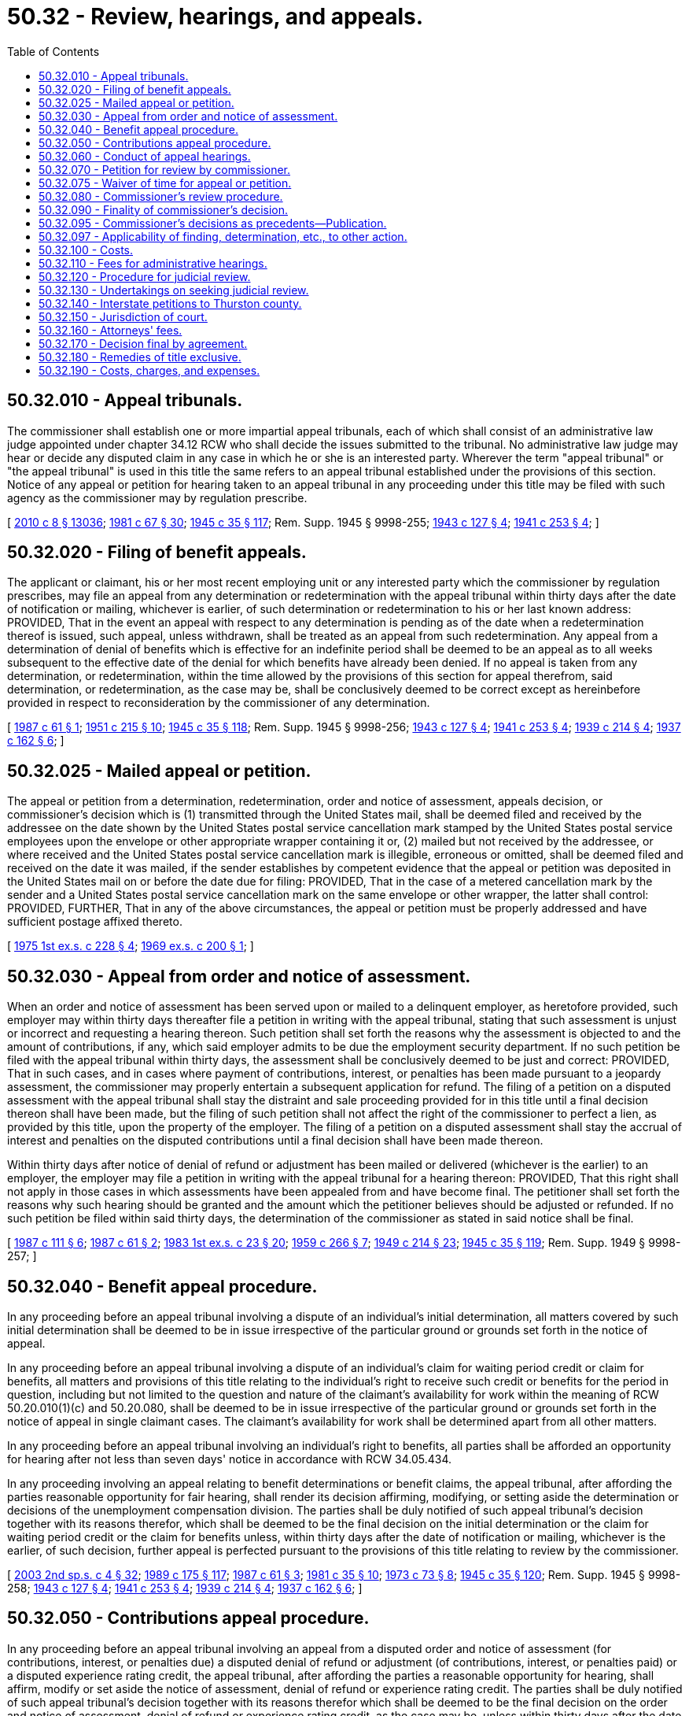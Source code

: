 = 50.32 - Review, hearings, and appeals.
:toc:

== 50.32.010 - Appeal tribunals.
The commissioner shall establish one or more impartial appeal tribunals, each of which shall consist of an administrative law judge appointed under chapter 34.12 RCW who shall decide the issues submitted to the tribunal. No administrative law judge may hear or decide any disputed claim in any case in which he or she is an interested party. Wherever the term "appeal tribunal" or "the appeal tribunal" is used in this title the same refers to an appeal tribunal established under the provisions of this section. Notice of any appeal or petition for hearing taken to an appeal tribunal in any proceeding under this title may be filed with such agency as the commissioner may by regulation prescribe.

[ http://lawfilesext.leg.wa.gov/biennium/2009-10/Pdf/Bills/Session%20Laws/Senate/6239-S.SL.pdf?cite=2010%20c%208%20§%2013036[2010 c 8 § 13036]; http://leg.wa.gov/CodeReviser/documents/sessionlaw/1981c67.pdf?cite=1981%20c%2067%20§%2030[1981 c 67 § 30]; http://leg.wa.gov/CodeReviser/documents/sessionlaw/1945c35.pdf?cite=1945%20c%2035%20§%20117[1945 c 35 § 117]; Rem. Supp. 1945 § 9998-255; http://leg.wa.gov/CodeReviser/documents/sessionlaw/1943c127.pdf?cite=1943%20c%20127%20§%204[1943 c 127 § 4]; http://leg.wa.gov/CodeReviser/documents/sessionlaw/1941c253.pdf?cite=1941%20c%20253%20§%204[1941 c 253 § 4]; ]

== 50.32.020 - Filing of benefit appeals.
The applicant or claimant, his or her most recent employing unit or any interested party which the commissioner by regulation prescribes, may file an appeal from any determination or redetermination with the appeal tribunal within thirty days after the date of notification or mailing, whichever is earlier, of such determination or redetermination to his or her last known address: PROVIDED, That in the event an appeal with respect to any determination is pending as of the date when a redetermination thereof is issued, such appeal, unless withdrawn, shall be treated as an appeal from such redetermination. Any appeal from a determination of denial of benefits which is effective for an indefinite period shall be deemed to be an appeal as to all weeks subsequent to the effective date of the denial for which benefits have already been denied. If no appeal is taken from any determination, or redetermination, within the time allowed by the provisions of this section for appeal therefrom, said determination, or redetermination, as the case may be, shall be conclusively deemed to be correct except as hereinbefore provided in respect to reconsideration by the commissioner of any determination.

[ http://leg.wa.gov/CodeReviser/documents/sessionlaw/1987c61.pdf?cite=1987%20c%2061%20§%201[1987 c 61 § 1]; http://leg.wa.gov/CodeReviser/documents/sessionlaw/1951c215.pdf?cite=1951%20c%20215%20§%2010[1951 c 215 § 10]; http://leg.wa.gov/CodeReviser/documents/sessionlaw/1945c35.pdf?cite=1945%20c%2035%20§%20118[1945 c 35 § 118]; Rem. Supp. 1945 § 9998-256; http://leg.wa.gov/CodeReviser/documents/sessionlaw/1943c127.pdf?cite=1943%20c%20127%20§%204[1943 c 127 § 4]; http://leg.wa.gov/CodeReviser/documents/sessionlaw/1941c253.pdf?cite=1941%20c%20253%20§%204[1941 c 253 § 4]; http://leg.wa.gov/CodeReviser/documents/sessionlaw/1939c214.pdf?cite=1939%20c%20214%20§%204[1939 c 214 § 4]; http://leg.wa.gov/CodeReviser/documents/sessionlaw/1937c162.pdf?cite=1937%20c%20162%20§%206[1937 c 162 § 6]; ]

== 50.32.025 - Mailed appeal or petition.
The appeal or petition from a determination, redetermination, order and notice of assessment, appeals decision, or commissioner's decision which is (1) transmitted through the United States mail, shall be deemed filed and received by the addressee on the date shown by the United States postal service cancellation mark stamped by the United States postal service employees upon the envelope or other appropriate wrapper containing it or, (2) mailed but not received by the addressee, or where received and the United States postal service cancellation mark is illegible, erroneous or omitted, shall be deemed filed and received on the date it was mailed, if the sender establishes by competent evidence that the appeal or petition was deposited in the United States mail on or before the date due for filing: PROVIDED, That in the case of a metered cancellation mark by the sender and a United States postal service cancellation mark on the same envelope or other wrapper, the latter shall control: PROVIDED, FURTHER, That in any of the above circumstances, the appeal or petition must be properly addressed and have sufficient postage affixed thereto.

[ http://leg.wa.gov/CodeReviser/documents/sessionlaw/1975ex1c228.pdf?cite=1975%201st%20ex.s.%20c%20228%20§%204[1975 1st ex.s. c 228 § 4]; http://leg.wa.gov/CodeReviser/documents/sessionlaw/1969ex1c200.pdf?cite=1969%20ex.s.%20c%20200%20§%201[1969 ex.s. c 200 § 1]; ]

== 50.32.030 - Appeal from order and notice of assessment.
When an order and notice of assessment has been served upon or mailed to a delinquent employer, as heretofore provided, such employer may within thirty days thereafter file a petition in writing with the appeal tribunal, stating that such assessment is unjust or incorrect and requesting a hearing thereon. Such petition shall set forth the reasons why the assessment is objected to and the amount of contributions, if any, which said employer admits to be due the employment security department. If no such petition be filed with the appeal tribunal within thirty days, the assessment shall be conclusively deemed to be just and correct: PROVIDED, That in such cases, and in cases where payment of contributions, interest, or penalties has been made pursuant to a jeopardy assessment, the commissioner may properly entertain a subsequent application for refund. The filing of a petition on a disputed assessment with the appeal tribunal shall stay the distraint and sale proceeding provided for in this title until a final decision thereon shall have been made, but the filing of such petition shall not affect the right of the commissioner to perfect a lien, as provided by this title, upon the property of the employer. The filing of a petition on a disputed assessment shall stay the accrual of interest and penalties on the disputed contributions until a final decision shall have been made thereon.

Within thirty days after notice of denial of refund or adjustment has been mailed or delivered (whichever is the earlier) to an employer, the employer may file a petition in writing with the appeal tribunal for a hearing thereon: PROVIDED, That this right shall not apply in those cases in which assessments have been appealed from and have become final. The petitioner shall set forth the reasons why such hearing should be granted and the amount which the petitioner believes should be adjusted or refunded. If no such petition be filed within said thirty days, the determination of the commissioner as stated in said notice shall be final.

[ http://leg.wa.gov/CodeReviser/documents/sessionlaw/1987c111.pdf?cite=1987%20c%20111%20§%206[1987 c 111 § 6]; http://leg.wa.gov/CodeReviser/documents/sessionlaw/1987c61.pdf?cite=1987%20c%2061%20§%202[1987 c 61 § 2]; http://leg.wa.gov/CodeReviser/documents/sessionlaw/1983ex1c23.pdf?cite=1983%201st%20ex.s.%20c%2023%20§%2020[1983 1st ex.s. c 23 § 20]; http://leg.wa.gov/CodeReviser/documents/sessionlaw/1959c266.pdf?cite=1959%20c%20266%20§%207[1959 c 266 § 7]; http://leg.wa.gov/CodeReviser/documents/sessionlaw/1949c214.pdf?cite=1949%20c%20214%20§%2023[1949 c 214 § 23]; http://leg.wa.gov/CodeReviser/documents/sessionlaw/1945c35.pdf?cite=1945%20c%2035%20§%20119[1945 c 35 § 119]; Rem. Supp. 1949 § 9998-257; ]

== 50.32.040 - Benefit appeal procedure.
In any proceeding before an appeal tribunal involving a dispute of an individual's initial determination, all matters covered by such initial determination shall be deemed to be in issue irrespective of the particular ground or grounds set forth in the notice of appeal.

In any proceeding before an appeal tribunal involving a dispute of an individual's claim for waiting period credit or claim for benefits, all matters and provisions of this title relating to the individual's right to receive such credit or benefits for the period in question, including but not limited to the question and nature of the claimant's availability for work within the meaning of RCW 50.20.010(1)(c) and 50.20.080, shall be deemed to be in issue irrespective of the particular ground or grounds set forth in the notice of appeal in single claimant cases. The claimant's availability for work shall be determined apart from all other matters.

In any proceeding before an appeal tribunal involving an individual's right to benefits, all parties shall be afforded an opportunity for hearing after not less than seven days' notice in accordance with RCW 34.05.434.

In any proceeding involving an appeal relating to benefit determinations or benefit claims, the appeal tribunal, after affording the parties reasonable opportunity for fair hearing, shall render its decision affirming, modifying, or setting aside the determination or decisions of the unemployment compensation division. The parties shall be duly notified of such appeal tribunal's decision together with its reasons therefor, which shall be deemed to be the final decision on the initial determination or the claim for waiting period credit or the claim for benefits unless, within thirty days after the date of notification or mailing, whichever is the earlier, of such decision, further appeal is perfected pursuant to the provisions of this title relating to review by the commissioner.

[ http://lawfilesext.leg.wa.gov/biennium/2003-04/Pdf/Bills/Session%20Laws/Senate/6097.SL.pdf?cite=2003%202nd%20sp.s.%20c%204%20§%2032[2003 2nd sp.s. c 4 § 32]; http://leg.wa.gov/CodeReviser/documents/sessionlaw/1989c175.pdf?cite=1989%20c%20175%20§%20117[1989 c 175 § 117]; http://leg.wa.gov/CodeReviser/documents/sessionlaw/1987c61.pdf?cite=1987%20c%2061%20§%203[1987 c 61 § 3]; http://leg.wa.gov/CodeReviser/documents/sessionlaw/1981c35.pdf?cite=1981%20c%2035%20§%2010[1981 c 35 § 10]; http://leg.wa.gov/CodeReviser/documents/sessionlaw/1973c73.pdf?cite=1973%20c%2073%20§%208[1973 c 73 § 8]; http://leg.wa.gov/CodeReviser/documents/sessionlaw/1945c35.pdf?cite=1945%20c%2035%20§%20120[1945 c 35 § 120]; Rem. Supp. 1945 § 9998-258; http://leg.wa.gov/CodeReviser/documents/sessionlaw/1943c127.pdf?cite=1943%20c%20127%20§%204[1943 c 127 § 4]; http://leg.wa.gov/CodeReviser/documents/sessionlaw/1941c253.pdf?cite=1941%20c%20253%20§%204[1941 c 253 § 4]; http://leg.wa.gov/CodeReviser/documents/sessionlaw/1939c214.pdf?cite=1939%20c%20214%20§%204[1939 c 214 § 4]; http://leg.wa.gov/CodeReviser/documents/sessionlaw/1937c162.pdf?cite=1937%20c%20162%20§%206[1937 c 162 § 6]; ]

== 50.32.050 - Contributions appeal procedure.
In any proceeding before an appeal tribunal involving an appeal from a disputed order and notice of assessment (for contributions, interest, or penalties due) a disputed denial of refund or adjustment (of contributions, interest, or penalties paid) or a disputed experience rating credit, the appeal tribunal, after affording the parties a reasonable opportunity for hearing, shall affirm, modify or set aside the notice of assessment, denial of refund or experience rating credit. The parties shall be duly notified of such appeal tribunal's decision together with its reasons therefor which shall be deemed to be the final decision on the order and notice of assessment, denial of refund or experience rating credit, as the case may be, unless within thirty days after the date of notification or mailing, whichever is the earlier, of such decision, further appeal is perfected pursuant to the provisions of this title relating to review by the commissioner.

[ http://leg.wa.gov/CodeReviser/documents/sessionlaw/1987c61.pdf?cite=1987%20c%2061%20§%204[1987 c 61 § 4]; http://leg.wa.gov/CodeReviser/documents/sessionlaw/1983ex1c23.pdf?cite=1983%201st%20ex.s.%20c%2023%20§%2021[1983 1st ex.s. c 23 § 21]; http://leg.wa.gov/CodeReviser/documents/sessionlaw/1949c214.pdf?cite=1949%20c%20214%20§%2024[1949 c 214 § 24]; http://leg.wa.gov/CodeReviser/documents/sessionlaw/1945c35.pdf?cite=1945%20c%2035%20§%20121[1945 c 35 § 121]; Rem. Supp. 1949 § 9998-259; ]

== 50.32.060 - Conduct of appeal hearings.
The manner in which any dispute shall be presented to the appeal tribunal, and the conduct of hearings and appeals, shall be in accordance with regulations prescribed by the commissioner for determining the rights of the parties, whether or not such regulations conform to common law or statutory rules of evidence and other technical rules of procedure. A full and complete record shall be kept of all appeal tribunal proceedings. All testimony at any appeal tribunal hearing shall be recorded, but need not be transcribed unless further appeal is taken.

[ http://leg.wa.gov/CodeReviser/documents/sessionlaw/1945c35.pdf?cite=1945%20c%2035%20§%20122[1945 c 35 § 122]; Rem. Supp. 1945 § 9998-260; ]

== 50.32.070 - Petition for review by commissioner.
Within thirty days from the date of notification or mailing, whichever is the earlier, of any decision of an appeal tribunal, the commissioner on his or her own order may, or upon petition of any interested party shall, take jurisdiction of the proceedings for the purpose of review thereof. Appeal from any decision of an appeal tribunal may be perfected so as to prevent finality of such decision if, within thirty days from the date of mailing the appeal tribunal decision, or notification thereof, whichever is the earlier, a petition in writing for review by the commissioner is received by the commissioner or by such representative of the commissioner as the commissioner by regulation shall prescribe. The commissioner may also prevent finality of any decision of an appeal tribunal and take jurisdiction of the proceedings for his or her review thereof by entering an order so providing on his or her own motion and mailing a copy thereof to the interested parties within the same period allowed herein for receipt of a petition for review. The time limit provided herein for the commissioner's assumption of jurisdiction on his or her own motion for review shall be deemed to be jurisdictional.

[ http://leg.wa.gov/CodeReviser/documents/sessionlaw/1987c61.pdf?cite=1987%20c%2061%20§%205[1987 c 61 § 5]; http://leg.wa.gov/CodeReviser/documents/sessionlaw/1975ex1c228.pdf?cite=1975%201st%20ex.s.%20c%20228%20§%205[1975 1st ex.s. c 228 § 5]; http://leg.wa.gov/CodeReviser/documents/sessionlaw/1947c215.pdf?cite=1947%20c%20215%20§%2031[1947 c 215 § 31]; http://leg.wa.gov/CodeReviser/documents/sessionlaw/1945c35.pdf?cite=1945%20c%2035%20§%20123[1945 c 35 § 123]; Rem. Supp. 1947 § 9998-261; ]

== 50.32.075 - Waiver of time for appeal or petition.
For good cause shown the appeal tribunal or the commissioner may waive the time limitations for administrative appeals or petitions set forth in the provisions of this title.

[ http://leg.wa.gov/CodeReviser/documents/sessionlaw/1975ex1c228.pdf?cite=1975%201st%20ex.s.%20c%20228%20§%2016[1975 1st ex.s. c 228 § 16]; ]

== 50.32.080 - Commissioner's review procedure.
After having acquired jurisdiction for review, the commissioner shall review the proceedings in question. Prior to rendering his or her decision, the commissioner may order the taking of additional evidence by an appeal tribunal to be made a part of the record in the case. Upon the basis of evidence submitted to the appeal tribunal and such additional evidence as the commissioner may order to be taken, the commissioner shall render his or her decision in writing affirming, modifying, or setting aside the decision of the appeal tribunal. Alternatively, the commissioner may order further proceedings to be held before the appeal tribunal, upon completion of which the appeal tribunal shall issue a decision in writing affirming, modifying, or setting aside its previous decision. The new decision may be appealed under RCW 50.32.070. The commissioner shall mail his or her decision to the interested parties at their last known addresses.

[ http://lawfilesext.leg.wa.gov/biennium/2009-10/Pdf/Bills/Session%20Laws/Senate/6239-S.SL.pdf?cite=2010%20c%208%20§%2013037[2010 c 8 § 13037]; http://leg.wa.gov/CodeReviser/documents/sessionlaw/1982ex1c18.pdf?cite=1982%201st%20ex.s.%20c%2018%20§%208[1982 1st ex.s. c 18 § 8]; http://leg.wa.gov/CodeReviser/documents/sessionlaw/1945c35.pdf?cite=1945%20c%2035%20§%20124[1945 c 35 § 124]; Rem. Supp. 1945 § 9998-262; ]

== 50.32.090 - Finality of commissioner's decision.
Any decision of the commissioner involving a review of an appeal tribunal decision, in the absence of a petition therefrom as provided in chapter 34.05 RCW, becomes final thirty days after service. The commissioner shall be deemed to be a party to any judicial action involving any such decision and shall be represented in any such judicial action by the attorney general.

[ http://leg.wa.gov/CodeReviser/documents/sessionlaw/1989c175.pdf?cite=1989%20c%20175%20§%20118[1989 c 175 § 118]; http://leg.wa.gov/CodeReviser/documents/sessionlaw/1973ex1c158.pdf?cite=1973%201st%20ex.s.%20c%20158%20§%2015[1973 1st ex.s. c 158 § 15]; http://leg.wa.gov/CodeReviser/documents/sessionlaw/1945c35.pdf?cite=1945%20c%2035%20§%20125[1945 c 35 § 125]; Rem. Supp. 1945 § 9998-263; ]

== 50.32.095 - Commissioner's decisions as precedents—Publication.
The commissioner may designate certain commissioner's decisions as precedents. The commissioner's decisions designated as precedents shall be published and made available to the public by the department.

[ http://leg.wa.gov/CodeReviser/documents/sessionlaw/1982ex1c18.pdf?cite=1982%201st%20ex.s.%20c%2018%20§%209[1982 1st ex.s. c 18 § 9]; ]

== 50.32.097 - Applicability of finding, determination, etc., to other action.
Any finding, determination, conclusion, declaration, or final order made by the commissioner, or his or her representative or delegate, or by an appeal tribunal, administrative law judge, reviewing officer, or other agent of the department for the purposes of Title 50 RCW, shall not be conclusive, nor binding, nor admissible as evidence in any separate action outside the scope of Title 50 RCW between an individual and the individual's present or prior employer before an arbitrator, court, or judge of this state or the United States, regardless of whether the prior action was between the same or related parties or involved the same facts or was reviewed pursuant to RCW 50.32.120.

[ http://leg.wa.gov/CodeReviser/documents/sessionlaw/1988c28.pdf?cite=1988%20c%2028%20§%201[1988 c 28 § 1]; ]

== 50.32.100 - Costs.
In all proceedings provided by this title prior to court review involving dispute of an individual's initial determination, or claim for waiting period credit, or for benefits, the fees of all witnesses attending such proceedings pursuant to subpoena shall be paid at the rate fixed by such regulation as the commissioner shall prescribe and such fees and all costs of such proceedings otherwise chargeable to such individual, except charges for services rendered by counsel or other agent representing such individual, shall be paid out of the unemployment compensation administration fund. In all other respects and in all other proceedings under this title the rule in civil cases as to costs and attorney fees shall apply: PROVIDED, That cost bills may be served and filed and costs shall be taxed in accordance with such regulation as the commissioner shall prescribe.

[ http://leg.wa.gov/CodeReviser/documents/sessionlaw/1945c35.pdf?cite=1945%20c%2035%20§%20126[1945 c 35 § 126]; Rem. Supp. 1945 § 9998-264; ]

== 50.32.110 - Fees for administrative hearings.
No individual shall be charged fees of any kind in any proceeding involving the individual's application for initial determination, or claim for waiting period credit, or claim for benefits, under this title by the commissioner or his or her representatives, or by an appeal tribunal, or any court, or any officer thereof. Any individual in any such proceeding before the commissioner or any appeal tribunal may be represented by counsel or other duly authorized agent who shall neither charge nor receive a fee for such services in excess of an amount found reasonable by the officer conducting such proceeding.

[ http://lawfilesext.leg.wa.gov/biennium/2009-10/Pdf/Bills/Session%20Laws/Senate/6239-S.SL.pdf?cite=2010%20c%208%20§%2013038[2010 c 8 § 13038]; http://leg.wa.gov/CodeReviser/documents/sessionlaw/1945c35.pdf?cite=1945%20c%2035%20§%20127[1945 c 35 § 127]; Rem. Supp. 1945 § 9998-265; ]

== 50.32.120 - Procedure for judicial review.
Judicial review of a decision of the commissioner involving the review of an appeals tribunal decision may be had only in accordance with the procedural requirements of RCW 34.05.570.

[ http://leg.wa.gov/CodeReviser/documents/sessionlaw/1973ex1c158.pdf?cite=1973%201st%20ex.s.%20c%20158%20§%2016[1973 1st ex.s. c 158 § 16]; http://leg.wa.gov/CodeReviser/documents/sessionlaw/1971c81.pdf?cite=1971%20c%2081%20§%20119[1971 c 81 § 119]; http://leg.wa.gov/CodeReviser/documents/sessionlaw/1945c35.pdf?cite=1945%20c%2035%20§%20128[1945 c 35 § 128]; Rem. Supp. 1945 § 9998-266; http://leg.wa.gov/CodeReviser/documents/sessionlaw/1943c127.pdf?cite=1943%20c%20127%20§%204[1943 c 127 § 4]; http://leg.wa.gov/CodeReviser/documents/sessionlaw/1941c253.pdf?cite=1941%20c%20253%20§%204[1941 c 253 § 4]; http://leg.wa.gov/CodeReviser/documents/sessionlaw/1939c214.pdf?cite=1939%20c%20214%20§%204[1939 c 214 § 4]; http://leg.wa.gov/CodeReviser/documents/sessionlaw/1937c162.pdf?cite=1937%20c%20162%20§%206[1937 c 162 § 6]; ]

== 50.32.130 - Undertakings on seeking judicial review.
No bond of any kind shall be required of any individual seeking judicial review from a commissioner's decision affecting such individual's application for initial determination or claim for waiting period credit or for benefits.

No commissioner's decision shall be stayed by a petition for judicial review unless the petitioning employer shall first deposit an undertaking in an amount theretofore deemed by the commissioner to be due, if any, from the petitioning employer, together with interest thereon, if any, with the commissioner or in the registry of the court: PROVIDED, HOWEVER, That this section shall not be deemed to authorize a stay in the payment of benefits to an individual when such individual has been held entitled thereto by a decision of the commissioner which decision either affirms, reverses, or modifies a decision of an appeals tribunal.

[ http://leg.wa.gov/CodeReviser/documents/sessionlaw/1973ex1c158.pdf?cite=1973%201st%20ex.s.%20c%20158%20§%2017[1973 1st ex.s. c 158 § 17]; http://leg.wa.gov/CodeReviser/documents/sessionlaw/1971c81.pdf?cite=1971%20c%2081%20§%20120[1971 c 81 § 120]; http://leg.wa.gov/CodeReviser/documents/sessionlaw/1945c35.pdf?cite=1945%20c%2035%20§%20129[1945 c 35 § 129]; Rem. Supp. 1945 § 9998-267; http://leg.wa.gov/CodeReviser/documents/sessionlaw/1943c127.pdf?cite=1943%20c%20127%20§%204[1943 c 127 § 4]; http://leg.wa.gov/CodeReviser/documents/sessionlaw/1941c253.pdf?cite=1941%20c%20253%20§%204[1941 c 253 § 4]; ]

== 50.32.140 - Interstate petitions to Thurston county.
RCW 34.05.514 to the contrary notwithstanding, petitions to the superior court from decisions of the commissioner dealing with the applications or claims relating to benefit payments which were filed outside of this state with an authorized representative of the commissioner shall be filed with the superior court of Thurston county which shall have the original venue of such appeals.

[ http://leg.wa.gov/CodeReviser/documents/sessionlaw/1989c175.pdf?cite=1989%20c%20175%20§%20119[1989 c 175 § 119]; http://leg.wa.gov/CodeReviser/documents/sessionlaw/1973ex1c158.pdf?cite=1973%201st%20ex.s.%20c%20158%20§%2018[1973 1st ex.s. c 158 § 18]; http://leg.wa.gov/CodeReviser/documents/sessionlaw/1945c35.pdf?cite=1945%20c%2035%20§%20130[1945 c 35 § 130]; Rem. Supp. 1945 § 9998-268; ]

== 50.32.150 - Jurisdiction of court.
In all court proceedings under or pursuant to this title the decision of the commissioner shall be prima facie correct, and the burden of proof shall be upon the party attacking the same.

If the court shall determine that the commissioner has acted within his or her power and has correctly construed the law, the decision of the commissioner shall be confirmed; otherwise, it shall be reversed or modified. In case of a modification or reversal the superior court shall refer the same to the commissioner with an order directing him or her to proceed in accordance with the findings of the court.

Whenever any order and notice of assessment shall have become final in accordance with the provisions of this title, the court shall upon application of the commissioner enter a judgment in the amount provided for in said order and notice of assessment, and said judgment shall have and be given the same effect as if entered pursuant to civil action instituted in said court.

[ http://lawfilesext.leg.wa.gov/biennium/2009-10/Pdf/Bills/Session%20Laws/Senate/6239-S.SL.pdf?cite=2010%20c%208%20§%2013039[2010 c 8 § 13039]; http://leg.wa.gov/CodeReviser/documents/sessionlaw/1945c35.pdf?cite=1945%20c%2035%20§%20131[1945 c 35 § 131]; Rem. Supp. 1945 § 9998-269; http://leg.wa.gov/CodeReviser/documents/sessionlaw/1941c253.pdf?cite=1941%20c%20253%20§%204[1941 c 253 § 4]; ]

== 50.32.160 - Attorneys' fees.
It shall be unlawful for any attorney engaged in any appeal to the courts on behalf of an individual involving the individual's application for initial determination, or claim for waiting period credit, or claim for benefits to charge or receive any fee therein in excess of a reasonable fee to be fixed by the superior court in respect to the services performed in connection with the appeal taken thereto and to be fixed by the supreme court or the court of appeals in the event of appellate review, and if the decision of the commissioner shall be reversed or modified, such fee and the costs shall be payable out of the unemployment compensation administration fund. In the allowance of fees the court shall give consideration to the provisions of this title in respect to fees pertaining to proceedings involving an individual's application for initial determination, claim for waiting period credit, or claim for benefits. In other respects the practice in civil cases shall apply.

[ http://leg.wa.gov/CodeReviser/documents/sessionlaw/1988c202.pdf?cite=1988%20c%20202%20§%2048[1988 c 202 § 48]; http://leg.wa.gov/CodeReviser/documents/sessionlaw/1971c81.pdf?cite=1971%20c%2081%20§%20121[1971 c 81 § 121]; http://leg.wa.gov/CodeReviser/documents/sessionlaw/1945c35.pdf?cite=1945%20c%2035%20§%20132[1945 c 35 § 132]; Rem. Supp. 1945 § 9998-270; http://leg.wa.gov/CodeReviser/documents/sessionlaw/1941c253.pdf?cite=1941%20c%20253%20§%204[1941 c 253 § 4]; ]

== 50.32.170 - Decision final by agreement.
No appeal from the decision of an appeal tribunal, or of the commissioner, or of any court in any proceedings provided by this title may be taken subsequent to the filing with the appeal tribunal, commissioner, or court which rendered the decision, within the time allowed for appeal, of an agreement in writing approved by all interested parties to the proceedings, providing that no appeal will be taken from such decision. The provisions of this section shall be jurisdictional.

[ http://leg.wa.gov/CodeReviser/documents/sessionlaw/1945c35.pdf?cite=1945%20c%2035%20§%20133[1945 c 35 § 133]; Rem. Supp. 1945 § 9998-271; ]

== 50.32.180 - Remedies of title exclusive.
The remedies provided in this title for determining the justness or correctness of assessments, refunds, adjustments, or claims shall be exclusive and no court shall entertain any action to enjoin an assessment or require a refund or adjustment except in accordance with the provisions of this title. Matters which may be determined by the procedures set out in this title shall not be the subject of any declaratory judgment.

[ http://leg.wa.gov/CodeReviser/documents/sessionlaw/1945c35.pdf?cite=1945%20c%2035%20§%20134[1945 c 35 § 134]; Rem. Supp. 1945 § 9998-272; ]

== 50.32.190 - Costs, charges, and expenses.
Whenever any appeal is taken from any decision of the commissioner to any court, all expenses and costs incurred therein by said commissioner, including court reporter costs and attorneys' fees and all costs taxed against such commissioner, shall be paid out of the unemployment compensation administration fund.

Neither the commissioner nor the state shall be charged any fee for any service rendered in connection with litigation under the unemployment compensation act by the clerk of any court.

[ http://leg.wa.gov/CodeReviser/documents/sessionlaw/1945c35.pdf?cite=1945%20c%2035%20§%20135[1945 c 35 § 135]; Rem. Supp. 1945 § 9998-273; ]

